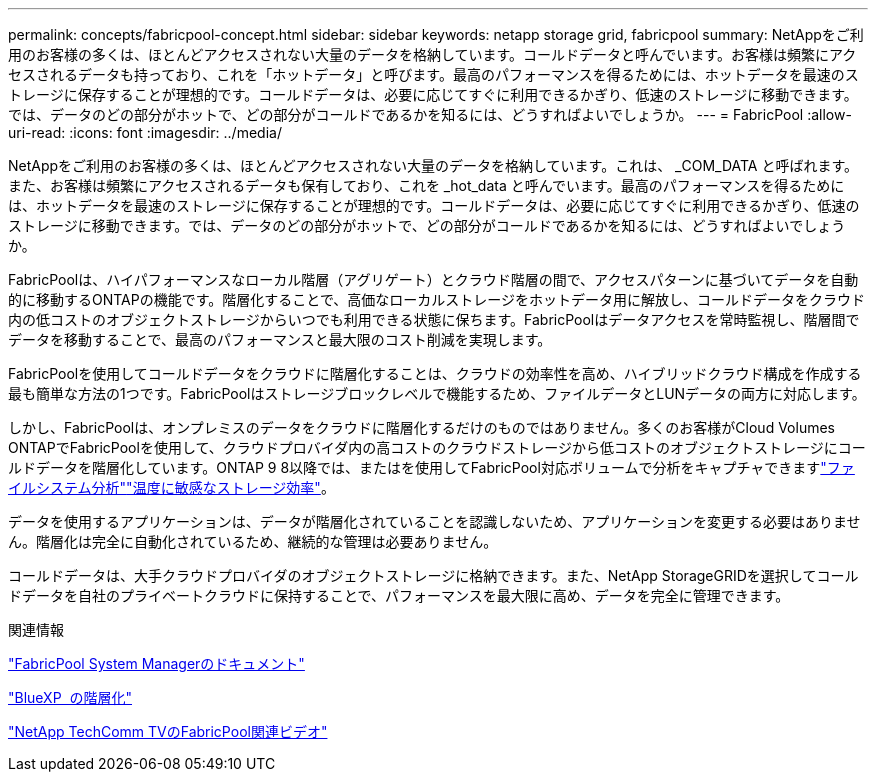 ---
permalink: concepts/fabricpool-concept.html 
sidebar: sidebar 
keywords: netapp storage grid, fabricpool 
summary: NetAppをご利用のお客様の多くは、ほとんどアクセスされない大量のデータを格納しています。コールドデータと呼んでいます。お客様は頻繁にアクセスされるデータも持っており、これを「ホットデータ」と呼びます。最高のパフォーマンスを得るためには、ホットデータを最速のストレージに保存することが理想的です。コールドデータは、必要に応じてすぐに利用できるかぎり、低速のストレージに移動できます。では、データのどの部分がホットで、どの部分がコールドであるかを知るには、どうすればよいでしょうか。 
---
= FabricPool
:allow-uri-read: 
:icons: font
:imagesdir: ../media/


[role="lead"]
NetAppをご利用のお客様の多くは、ほとんどアクセスされない大量のデータを格納しています。これは、 _COM_DATA と呼ばれます。また、お客様は頻繁にアクセスされるデータも保有しており、これを _hot_data と呼んでいます。最高のパフォーマンスを得るためには、ホットデータを最速のストレージに保存することが理想的です。コールドデータは、必要に応じてすぐに利用できるかぎり、低速のストレージに移動できます。では、データのどの部分がホットで、どの部分がコールドであるかを知るには、どうすればよいでしょうか。

FabricPoolは、ハイパフォーマンスなローカル階層（アグリゲート）とクラウド階層の間で、アクセスパターンに基づいてデータを自動的に移動するONTAPの機能です。階層化することで、高価なローカルストレージをホットデータ用に解放し、コールドデータをクラウド内の低コストのオブジェクトストレージからいつでも利用できる状態に保ちます。FabricPoolはデータアクセスを常時監視し、階層間でデータを移動することで、最高のパフォーマンスと最大限のコスト削減を実現します。

FabricPoolを使用してコールドデータをクラウドに階層化することは、クラウドの効率性を高め、ハイブリッドクラウド構成を作成する最も簡単な方法の1つです。FabricPoolはストレージブロックレベルで機能するため、ファイルデータとLUNデータの両方に対応します。

しかし、FabricPoolは、オンプレミスのデータをクラウドに階層化するだけのものではありません。多くのお客様がCloud Volumes ONTAPでFabricPoolを使用して、クラウドプロバイダ内の高コストのクラウドストレージから低コストのオブジェクトストレージにコールドデータを階層化しています。ONTAP 9 8以降では、またはを使用してFabricPool対応ボリュームで分析をキャプチャできますlink:../concept_nas_file_system_analytics_overview.html["ファイルシステム分析"]link:../volumes/enable-temperature-sensitive-efficiency-concept.html["温度に敏感なストレージ効率"]。

データを使用するアプリケーションは、データが階層化されていることを認識しないため、アプリケーションを変更する必要はありません。階層化は完全に自動化されているため、継続的な管理は必要ありません。

コールドデータは、大手クラウドプロバイダのオブジェクトストレージに格納できます。また、NetApp StorageGRIDを選択してコールドデータを自社のプライベートクラウドに保持することで、パフォーマンスを最大限に高め、データを完全に管理できます。

.関連情報
https://docs.netapp.com/us-en/ontap/concept_cloud_overview.html["FabricPool System Managerのドキュメント"^]

https://cloud.netapp.com/cloud-tiering["BlueXP  の階層化"^]

https://www.youtube.com/playlist?list=PLdXI3bZJEw7mcD3RnEcdqZckqKkttoUpS["NetApp TechComm TVのFabricPool関連ビデオ"^]
